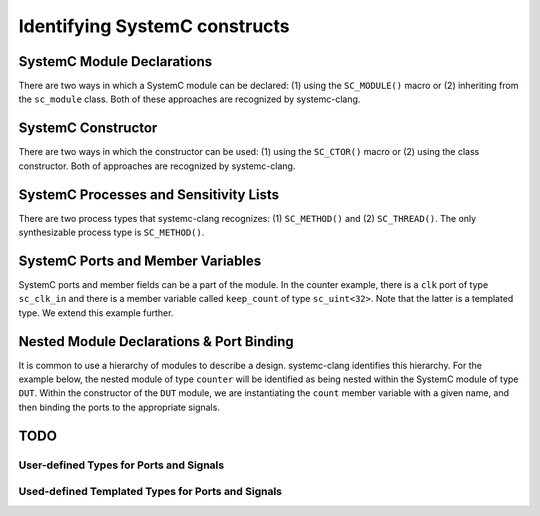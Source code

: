 Identifying SystemC constructs
==============================

SystemC Module Declarations
---------------------------

There are two ways in which a SystemC module can be declared: (1) using the ``SC_MODULE()`` macro or (2) inheriting from the ``sc_module`` class.
Both of these approaches are recognized by systemc-clang.

.. code-block:: c++
  :linenos:

  #include <systemc.h>
  SC_MODULE(counter) {
  // Some other code here.

  };

.. code-block:: c++
  :linenos:

  #include <systemc.h>
  class counter: public sc_module {
  // Some other code here.

  };


SystemC Constructor
-------------------
There are two ways in which the constructor can be used: (1) using the ``SC_CTOR()`` macro or (2) using the class constructor. 
Both of approaches are recognized by systemc-clang.

.. code-block:: c++
  :linenos:

  #include <systemc.h>
  SC_MODULE(counter) {
    sc_uint<32> keep_count;
    SC_CTOR(counter): keep_count{0} {
    // Some other code here.
    }
  };

.. code-block:: c++
  :linenos:

  #include <systemc.h>
  class counter: public sc_module {
    sc_uint<32> keep_count;
    counter(): keep_count{0}  {
    // Some other code here.
    }
  };


SystemC Processes and Sensitivity Lists
---------------------------------------

There are two process types that systemc-clang recognizes: (1) ``SC_METHOD()`` and  (2) ``SC_THREAD()``.
The only synthesizable process type is ``SC_METHOD()``. 

.. code-block:: c++
  :linenos:

  #include <systemc.h>
  SC_MODULE(counter) {
    sc_clk_in clk;
    sc_uint<32> keep_count;

    SC_CTOR(counter): keep_count{0} {
    SC_METHOD(count_up);
    sensitive << clk.pos();
    }

    void count_up() {
    // Some code here.
    }

  };

.. code-block:: c++
  :linenos:

  #include <systemc.h>
  class counter: public sc_module {
    sc_clk_in clk;
    sc_uint<32> keep_count;

    SC_HAS_PROCESS(counter);
    counter(): keep_count{0}  {
      SC_METHOD(count_up);
      sensitive << clk.pos();
    }

    void count_up() {
    // Some code here.
    }
  };

SystemC Ports and Member Variables 
----------------------------------

SystemC ports and member fields can be a part of the module. In the counter example, there is a ``clk`` port of type ``sc_clk_in`` and there is a member variable called ``keep_count`` of type ``sc_uint<32>``. Note that the latter is a templated type. We extend this example further.


.. code-block:: c++
  :linenos:

  #include <systemc.h>
  SC_MODULE(counter) {
    // clock
    sc_clk_in clk;

    // output port
    sc_out<sc_uint<32>> count_out;

    // member variable
    sc_uint<32> keep_count;

    SC_CTOR(counter) {
      SC_METHOD(count_up);
      sensitive << clk.pos();
    }

    void count_up() {
      keep_count = keep_count + 1;
      count_out.write( keep_count );
    }

  };

Nested Module Declarations & Port Binding
------------------------------------------

It is common to use a hierarchy of modules to describe a design. systemc-clang identifies this hierarchy.
For the example below, the nested module of type ``counter`` will be identified as being nested within the SystemC module of type ``DUT``. 
Within the constructor of the ``DUT`` module, we are instantiating the ``count`` member variable with a given name, and then binding the ports to the appropriate signals. 

.. code-block:: c++
  :linenos:

  #include <systemc.h>
  // Code from before
  SC_MODULE(counter) {
  // Some other code here.
  };

  // Top level module.
  SC_MODULE(DUT) {
    counter count;
    sc_clk clock;
    sc_signal< sc_uint<32> > counter_out;

    SC_CTOR(DUT): count{"counter_instance"} {
      // port bindings
      count.clk(clock);
      count.count_out(counter_out);
    }; 
  };


TODO
-----
User-defined Types for Ports and Signals
^^^^^^^^^^^^^^^^^^^^^^^^^^^^^^^^^^^^^^^^

Used-defined Templated Types for Ports and Signals
^^^^^^^^^^^^^^^^^^^^^^^^^^^^^^^^^^^^^^^^^^^^^^^^^^^

